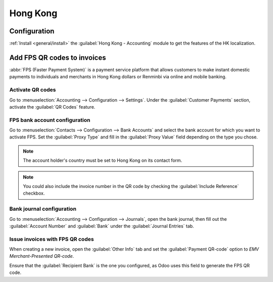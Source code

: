 =========
Hong Kong
=========

Configuration
=============

:ref:`Install <general/install>` the :guilabel:`Hong Kong - Accounting` module to get the features
of the HK localization.

.. image:: hong_kong/hk-module.png
   :align: center
   :alt: "Hong Kong - Accounting" localization module marked as "installed"

Add FPS QR codes to invoices
============================

:abbr:`FPS (Faster Payment System)` is a payment service platform that allows customers to make
instant domestic payments to individuals and merchants in Hong Kong dollars or Renminbi via online
and mobile banking.

Activate QR codes
-----------------

Go to :menuselection:`Accounting --> Configuration --> Settings`. Under the :guilabel:`Customer
Payments` section, activate the :guilabel:`QR Codes` feature.

.. image:: hong_kong/hk-qr-code-setting.png
   :align: center
   :alt: "QR Codes" feature activated

FPS bank account configuration
------------------------------

Go to :menuselection:`Contacts --> Configuration --> Bank Accounts` and select the bank account for
which you want to activate FPS. Set the :guilabel:`Proxy Type` and fill in the :guilabel:`Proxy
Value` field depending on the type you chose.

.. note::
   The account holder's country must be set to Hong Kong on its contact form.

.. image:: hong_kong/hk-fps-bank-setting.png
   :align: center
   :alt: FPS bank account configuration

.. note::
   You could also include the invoice number in the QR code by checking the :guilabel:`Include
   Reference` checkbox.

.. seealso::
   :doc:`../accounting/bank`

Bank journal configuration
--------------------------

Go to :menuselection:`Accounting --> Configuration --> Journals`, open the bank journal, then fill
out the :guilabel:`Account Number` and :guilabel:`Bank` under the :guilabel:`Journal Entries` tab.

.. image:: hong_kong/hk-bank-account-journal-setting.png
   :align: center
   :alt: Bank Account's journal configuration

Issue invoices with FPS QR codes
--------------------------------

When creating a new invoice, open the :guilabel:`Other Info` tab and set the :guilabel:`Payment
QR-code` option to *EMV Merchant-Presented QR-code*.

.. image:: hong_kong/hk-qr-code-invoice-setting.png
   :align: center
   :alt: Select EMV Merchant-Presented QR-code option

Ensure that the :guilabel:`Recipient Bank` is the one you configured, as Odoo uses this field to
generate the FPS QR code.
